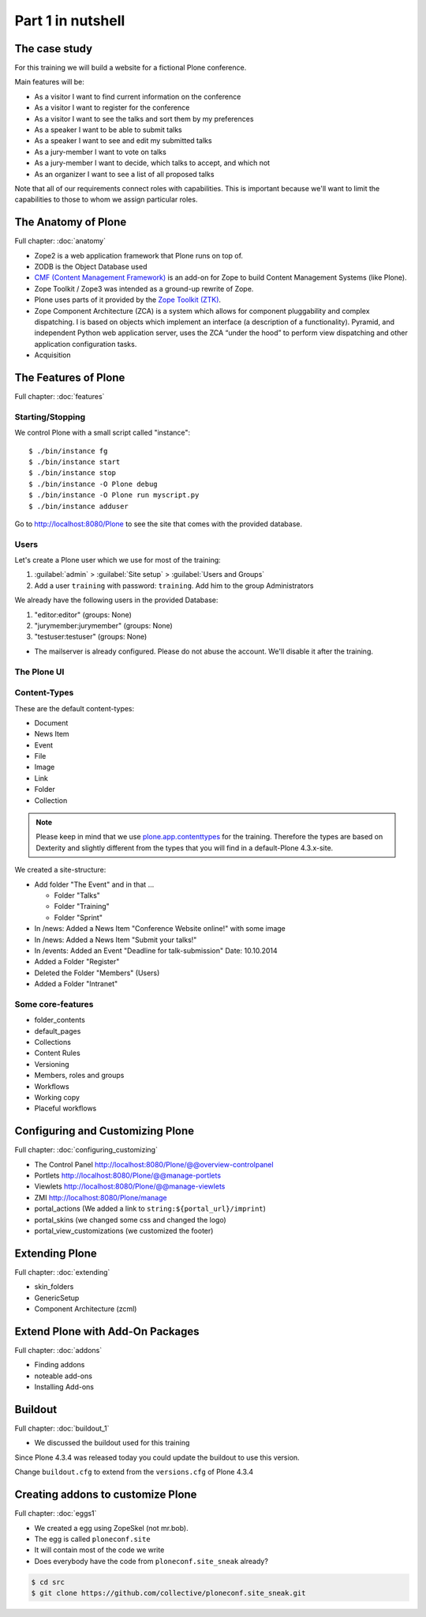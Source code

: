 Part 1 in nutshell
==================

The case study
--------------

For this training we will build a website for a fictional Plone conference.

Main features will be:

* As a visitor I want to find current information on the conference
* As a visitor I want to register for the conference
* As a visitor I want to see the talks and sort them by my preferences
* As a speaker I want to be able to submit talks
* As a speaker I want to see and edit my submitted talks
* As a jury-member I want to vote on talks
* As a jury-member I want to decide, which talks to accept, and which not
* As an organizer I want to see a list of all proposed talks

Note that all of our requirements connect roles with capabilities. This is important because we'll want to limit the capabilities to those to whom we assign particular roles.


The Anatomy of Plone
--------------------

Full chapter: :doc:`anatomy`

* Zope2 is a web application framework that Plone runs on top of.
* ZODB is the Object Database used
* `CMF (Content Management Framework) <http://old.zope.org/Products/CMF/index.html/>`_ is an add-on for Zope to build Content Management Systems (like Plone).
* Zope Toolkit / Zope3 was intended as a ground-up rewrite of Zope.
* Plone uses parts of it provided by the `Zope Toolkit (ZTK) <http://docs.zope.org/zopetoolkit/>`_.
* Zope Component Architecture (ZCA) is a system which allows for component pluggability and complex dispatching. I is based on objects which implement an interface (a description of a functionality). Pyramid, and independent Python web application server, uses the ZCA “under the hood” to perform view dispatching and other application configuration tasks.
* Acquisition


The Features of Plone
---------------------

Full chapter: :doc:`features`

Starting/Stopping
*****************

We control Plone with a small script called "instance"::

    $ ./bin/instance fg
    $ ./bin/instance start
    $ ./bin/instance stop
    $ ./bin/instance -O Plone debug
    $ ./bin/instance -O Plone run myscript.py
    $ ./bin/instance adduser

Go to http://localhost:8080/Plone to see the site that comes with the provided database.


Users
*****

Let's create a Plone user which we use for most of the training:

#. :guilabel:`admin` > :guilabel:`Site setup` > :guilabel:`Users and Groups`
#. Add a user ``training`` with password: ``training``. Add him to the group Administrators

We already have the following users in the provided Database:

#. "editor:editor" (groups: None)
#. "jurymember:jurymember" (groups: None)
#. "testuser:testuser" (groups: None)

* The mailserver is already configured. Please do not abuse the account. We'll disable it after the training.


The Plone UI
************


Content-Types
*************

These are the default content-types:

* Document
* News Item
* Event
* File
* Image
* Link
* Folder
* Collection

.. note::

    Please keep in mind that we use `plone.app.contenttypes <http://docs.plone.org/4/en/external/plone.app.contenttypes/docs/README.html>`_ for the training. Therefore the types are based on Dexterity and slightly different from the types that you will find in a default-Plone 4.3.x-site.

We created a site-structure:

* Add folder "The Event" and in that ...

  * Folder "Talks"
  * Folder "Training"
  * Folder "Sprint"

* In /news: Added a News Item "Conference Website online!" with some image
* In /news: Added a News Item "Submit your talks!"
* In /events: Added an Event "Deadline for talk-submission" Date: 10.10.2014

* Added a Folder "Register"
* Deleted the Folder "Members" (Users)
* Added a Folder "Intranet"

Some core-features
******************

* folder_contents
* default_pages
* Collections
* Content Rules
* Versioning
* Members, roles and groups
* Workflows
* Working copy
* Placeful workflows


Configuring and Customizing Plone
---------------------------------

Full chapter: :doc:`configuring_customizing`

* The Control Panel  http://localhost:8080/Plone/@@overview-controlpanel
* Portlets http://localhost:8080/Plone/@@manage-portlets
* Viewlets http://localhost:8080/Plone/@@manage-viewlets
* ZMI http://localhost:8080/Plone/manage
* portal_actions (We added a link to ``string:${portal_url}/imprint``)
* portal_skins (we changed some css and changed the logo)
* portal_view_customizations (we customized the footer)


Extending Plone
---------------

Full chapter: :doc:`extending`

* skin_folders
* GenericSetup
* Component Architecture (zcml)

Extend Plone with Add-On Packages
---------------------------------

Full chapter: :doc:`addons`

* Finding addons
* noteable add-ons
* Installing Add-ons

Buildout
--------

Full chapter: :doc:`buildout_1`

* We discussed the buildout used for this training

Since Plone 4.3.4 was released today you could update the buildout to use this version.

Change ``buildout.cfg`` to extend from the ``versions.cfg`` of Plone 4.3.4

.. code-block:: ini
    :emphasize-lines: 2

    extends =
        http://dist.plone.org/release/4.3.4/versions.cfg
        versions.cfg


Creating addons to customize Plone
----------------------------------

Full chapter: :doc:`eggs1`

* We created a egg using ZopeSkel (not mr.bob).
* The egg is called ``ploneconf.site``
* It will contain most of the code we write
* Does everybody have the code from ``ploneconf.site_sneak`` already?

.. code-block:: bash

    $ cd src
    $ git clone https://github.com/collective/ploneconf.site_sneak.git


